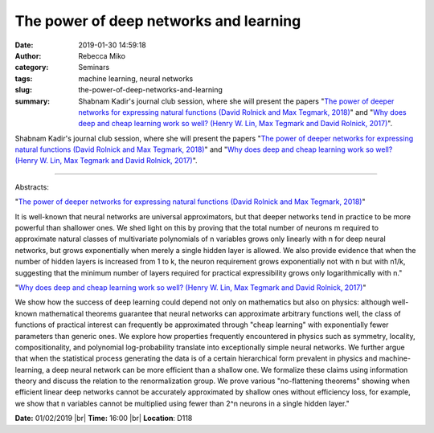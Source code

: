 The power of deep networks and learning
#############################################################
:date: 2019-01-30 14:59:18
:author: Rebecca Miko
:category: Seminars
:tags: machine learning, neural networks
:slug: the-power-of-deep-networks-and-learning
:summary: Shabnam Kadir's journal club session, where she will present the papers "`The power of deeper networks for expressing natural functions (David Rolnick and Max Tegmark, 2018)`_" and "`Why does deep and cheap learning work so well? (Henry W. Lin, Max Tegmark and David Rolnick, 2017)`_".

Shabnam Kadir's journal club session, where she will present the papers "`The power of deeper networks for expressing natural functions (David Rolnick and Max Tegmark, 2018)`_" and "`Why does deep and cheap learning work so well? (Henry W. Lin, Max Tegmark and David Rolnick, 2017)`_".

------------

Abstracts:

"`The power of deeper networks for expressing natural functions (David Rolnick and Max Tegmark, 2018)`_"

It is well-known that neural networks are universal approximators, but that deeper networks tend in practice to be more powerful than shallower ones. We shed light on this by proving that the total number of neurons m required to approximate natural classes of multivariate polynomials of n variables grows only linearly with n for deep neural networks, but grows exponentially when merely a single hidden layer is allowed. We also provide evidence that when the number of hidden layers is increased from 1 to k, the neuron requirement grows exponentially not with n but with n1/k, suggesting that the minimum number of layers required for practical expressibility grows only logarithmically with n."

"`Why does deep and cheap learning work so well? (Henry W. Lin, Max Tegmark and David Rolnick, 2017)`_"

We show how the success of deep learning could depend not only on mathematics but also on physics: although well-known mathematical theorems guarantee that neural networks can approximate arbitrary functions well, the class of functions of practical interest can frequently be approximated through "cheap learning" with exponentially fewer parameters than generic ones. We explore how properties frequently encountered in physics such as symmetry, locality, compositionality, and polynomial log-probability translate into exceptionally simple neural networks. We further argue that when the statistical process generating the data is of a certain hierarchical form prevalent in physics and machine-learning, a deep neural network can be more efficient than a shallow one. We formalize these claims using information theory and discuss the relation to the renormalization group. We prove various "no-flattening theorems" showing when efficient linear deep networks cannot be accurately approximated by shallow ones without efficiency loss, for example, we show that n variables cannot be multiplied using fewer than 2^n neurons in a single hidden layer."


**Date:** 01/02/2019 |br|
**Time:** 16:00 |br|
**Location**: D118

.. |br| raw:: html

    <br />


.. _The power of deeper networks for expressing natural functions (David Rolnick and Max Tegmark, 2018): https://openreview.net/forum?id=SyProzZAW
.. _Why does deep and cheap learning work so well? (Henry W. Lin, Max Tegmark and David Rolnick, 2017): https://arxiv.org/abs/1608.08225


